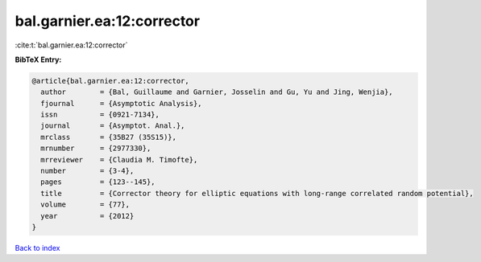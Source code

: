 bal.garnier.ea:12:corrector
===========================

:cite:t:`bal.garnier.ea:12:corrector`

**BibTeX Entry:**

.. code-block:: bibtex

   @article{bal.garnier.ea:12:corrector,
     author        = {Bal, Guillaume and Garnier, Josselin and Gu, Yu and Jing, Wenjia},
     fjournal      = {Asymptotic Analysis},
     issn          = {0921-7134},
     journal       = {Asymptot. Anal.},
     mrclass       = {35B27 (35S15)},
     mrnumber      = {2977330},
     mrreviewer    = {Claudia M. Timofte},
     number        = {3-4},
     pages         = {123--145},
     title         = {Corrector theory for elliptic equations with long-range correlated random potential},
     volume        = {77},
     year          = {2012}
   }

`Back to index <../By-Cite-Keys.html>`_
